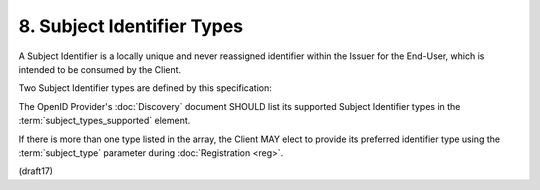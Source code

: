 8.  Subject Identifier Types
=================================

A Subject Identifier is a locally unique and never reassigned identifier 
within the Issuer for the End-User, 
which is intended to be consumed by the Client. 

Two Subject Identifier types are defined by this specification:

.. glossary::

    public
        This provides the same sub (subject) value to all Clients. 

        It is the default if the provider 
        has no subject_types_supported element in its discovery document.

    pairwise
        This provides a different sub value to each Client, 
        so as not to enable Clients 
        to correlate the End-User's activities without permission.

The OpenID Provider's :doc:`Discovery` document SHOULD list 
its supported Subject Identifier types 
in the :term:`subject_types_supported` element. 

If there is more than one type listed in the array, 
the Client MAY elect to provide its preferred identifier type 
using the :term:`subject_type` parameter during :doc:`Registration <reg>`.

(draft17)

